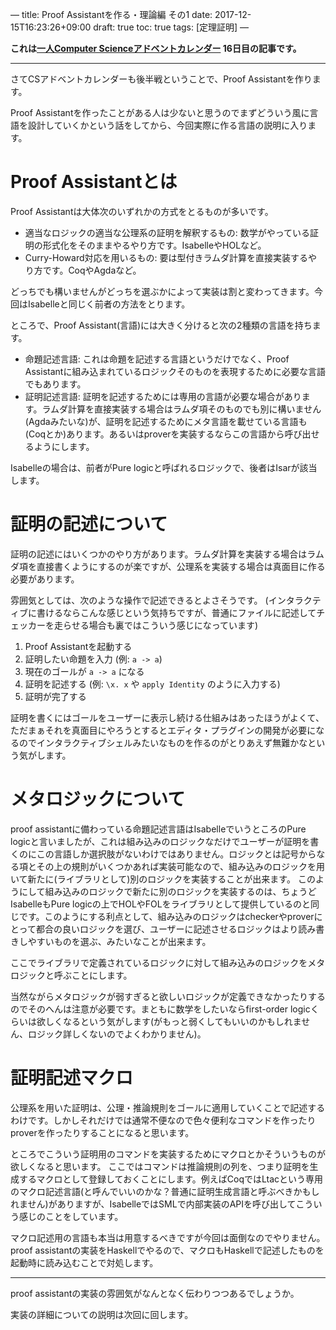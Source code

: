 ---
title: Proof Assistantを作る・理論編 その1
date: 2017-12-15T16:23:26+09:00
draft: true
toc: true
tags: [定理証明]
---

*これは[[https://qiita.com/advent-calendar/2017/myuon_myon_cs][一人Computer Scienceアドベントカレンダー]] 16日目の記事です。*

-----

さてCSアドベントカレンダーも後半戦ということで、Proof Assistantを作ります。

Proof Assistantを作ったことがある人は少ないと思うのでまずどういう風に言語を設計していくかという話をしてから、今回実際に作る言語の説明に入ります。

* Proof Assistantとは

Proof Assistantは大体次のいずれかの方式をとるものが多いです。

- 適当なロジックの適当な公理系の証明を解釈するもの: 数学がやっている証明の形式化をそのままやるやり方です。IsabelleやHOLなど。
- Curry-Howard対応を用いるもの: 要は型付きラムダ計算を直接実装するやり方です。CoqやAgdaなど。

どっちでも構いませんがどっちを選ぶかによって実装は割と変わってきます。今回はIsabelleと同じく前者の方法をとります。

ところで、Proof Assistant(言語)には大きく分けると次の2種類の言語を持ちます。

- 命題記述言語: これは命題を記述する言語というだけでなく、Proof Assistantに組み込まれているロジックそのものを表現するために必要な言語でもあります。
- 証明記述言語: 証明を記述するためには専用の言語が必要な場合があります。ラムダ計算を直接実装する場合はラムダ項そのものでも別に構いません(Agdaみたいな)が、証明を記述するためにメタ言語を載せている言語も(Coqとか)あります。あるいはproverを実装するならこの言語から呼び出せるようにします。

Isabelleの場合は、前者がPure logicと呼ばれるロジックで、後者はIsarが該当します。

* 証明の記述について

証明の記述にはいくつかのやり方があります。ラムダ計算を実装する場合はラムダ項を直接書くようにするのが楽ですが、公理系を実装する場合は真面目に作る必要があります。

雰囲気としては、次のような操作で記述できるとよさそうです。
(インタラクティブに書けるならこんな感じという気持ちですが、普通にファイルに記述してチェッカーを走らせる場合も裏ではこういう感じになっています)

1. Proof Assistantを起動する
1. 証明したい命題を入力 (例: ~a -> a~)
1. 現在のゴールが ~a -> a~ になる
1. 証明を記述する (例: ~\x. x~ や ~apply Identity~ のように入力する)
1. 証明が完了する

証明を書くにはゴールをユーザーに表示し続ける仕組みはあったほうがよくて、ただまぁそれを真面目にやろうとするとエディタ・プラグインの開発が必要になるのでインタラクティブシェルみたいなものを作るのがとりあえず無難かなという気がします。

* メタロジックについて

proof assistantに備わっている命題記述言語はIsabelleでいうところのPure logicと言いましたが、これは組み込みのロジックなだけでユーザーが証明を書くのにこの言語しか選択肢がないわけではありません。ロジックとは記号からなる項とその上の規則がいくつかあれば実装可能なので、組み込みのロジックを用いて新たに(ライブラリとして)別のロジックを実装することが出来ます。
このようにして組み込みのロジックで新たに別のロジックを実装するのは、ちょうどIsabelleもPure logicの上でHOLやFOLをライブラリとして提供しているのと同じです。このようにする利点として、組み込みのロジックはcheckerやproverにとって都合の良いロジックを選び、ユーザーに記述させるロジックはより読み書きしやすいものを選ぶ、みたいなことが出来ます。

ここでライブラリで定義されているロジックに対して組み込みのロジックをメタロジックと呼ぶことにします。

当然ながらメタロジックが弱すぎると欲しいロジックが定義できなかったりするのでそのへんは注意が必要です。まともに数学をしたいならfirst-order logicくらいは欲しくなるという気がします(がもっと弱くしてもいいのかもしれません、ロジック詳しくないのでよくわかりません)。

* 証明記述マクロ

公理系を用いた証明は、公理・推論規則をゴールに適用していくことで記述するわけです。しかしそれだけでは通常不便なので色々便利なコマンドを作ったりproverを作ったりすることになると思います。

ところでこういう証明用のコマンドを実装するためにマクロとかそういうものが欲しくなると思います。
ここではコマンドは推論規則の列を、つまり証明を生成するマクロとして登録しておくことにします。例えばCoqではLtacという専用のマクロ記述言語(と呼んでいいのかな？普通に証明生成言語と呼ぶべきかもしれません)がありますが、IsabelleではSMLで内部実装のAPIを呼び出してこういう感じのことをしています。

マクロ記述用の言語も本当は用意するべきですが今回は面倒なのでやりません。
proof assistantの実装をHaskellでやるので、マクロもHaskellで記述したものを起動時に読み込むことで対処します。

-----

proof assistantの実装の雰囲気がなんとなく伝わりつつあるでしょうか。

実装の詳細についての説明は次回に回します。

